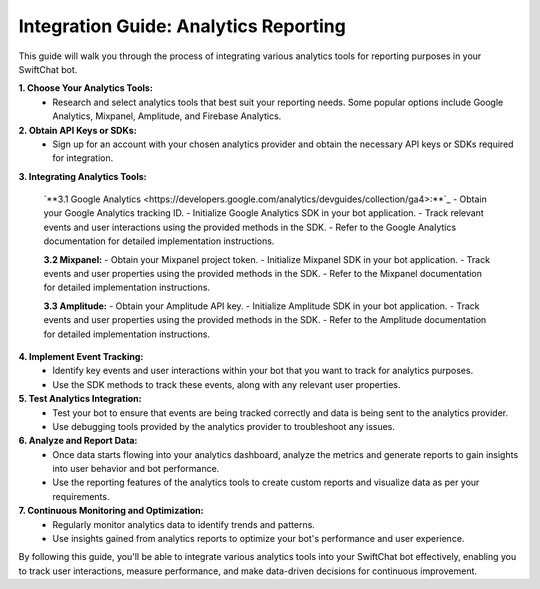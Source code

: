 Integration Guide: Analytics Reporting
========================

This guide will walk you through the process of integrating various analytics tools for reporting purposes in your SwiftChat bot.

**1. Choose Your Analytics Tools:**
   - Research and select analytics tools that best suit your reporting needs. Some popular options include Google Analytics, Mixpanel, Amplitude, and Firebase Analytics.

**2. Obtain API Keys or SDKs:**
   - Sign up for an account with your chosen analytics provider and obtain the necessary API keys or SDKs required for integration.

**3. Integrating Analytics Tools:**

   `**3.1 Google Analytics <https://developers.google.com/analytics/devguides/collection/ga4>:**`_
   - Obtain your Google Analytics tracking ID.
   - Initialize Google Analytics SDK in your bot application.
   - Track relevant events and user interactions using the provided methods in the SDK.
   - Refer to the Google Analytics documentation for detailed implementation instructions.

   **3.2 Mixpanel:**
   - Obtain your Mixpanel project token.
   - Initialize Mixpanel SDK in your bot application.
   - Track events and user properties using the provided methods in the SDK.
   - Refer to the Mixpanel documentation for detailed implementation instructions.

   **3.3 Amplitude:**
   - Obtain your Amplitude API key.
   - Initialize Amplitude SDK in your bot application.
   - Track events and user properties using the provided methods in the SDK.
   - Refer to the Amplitude documentation for detailed implementation instructions.

**4. Implement Event Tracking:**
   - Identify key events and user interactions within your bot that you want to track for analytics purposes.
   - Use the SDK methods to track these events, along with any relevant user properties.

**5. Test Analytics Integration:**
   - Test your bot to ensure that events are being tracked correctly and data is being sent to the analytics provider.
   - Use debugging tools provided by the analytics provider to troubleshoot any issues.

**6. Analyze and Report Data:**
   - Once data starts flowing into your analytics dashboard, analyze the metrics and generate reports to gain insights into user behavior and bot performance.
   - Use the reporting features of the analytics tools to create custom reports and visualize data as per your requirements.

**7. Continuous Monitoring and Optimization:**
   - Regularly monitor analytics data to identify trends and patterns.
   - Use insights gained from analytics reports to optimize your bot's performance and user experience.

By following this guide, you'll be able to integrate various analytics tools into your SwiftChat bot effectively, enabling you to track user interactions, measure performance, and make data-driven decisions for continuous improvement.